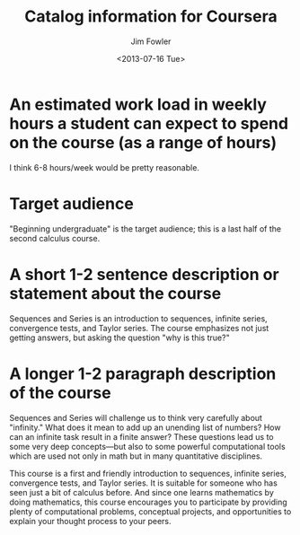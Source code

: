 #+AUTHOR: Jim Fowler
#+DATE: <2013-07-16 Tue>
#+TITLE: Catalog information for Coursera

* An estimated work load in weekly hours a student can expect to spend on the course (as a range of hours)

  I think 6-8 hours/week would be pretty reasonable.

* Target audience

  "Beginning undergraduate" is the target audience; this is a last
  half of the second calculus course.

* A short 1-2 sentence description or statement about the course
  
  Sequences and Series is an introduction to sequences, infinite
  series, convergence tests, and Taylor series.  The course emphasizes
  not just getting answers, but asking the question "why is this
  true?"

* A longer 1-2 paragraph description of the course

  Sequences and Series will challenge us to think very carefully about
  "infinity."  What does it mean to add up an unending list of
  numbers?  How can an infinite task result in a finite answer?  These
  questions lead us to some very deep concepts---but also to some
  powerful computational tools which are used not only in math but in
  many quantitative disciplines.

  This course is a first and friendly introduction to sequences,
  infinite series, convergence tests, and Taylor series.  It is
  suitable for someone who has seen just a bit of calculus before.
  And since one learns mathematics by doing mathematics, this course
  encourages you to participate by providing plenty of computational
  problems, conceptual projects, and opportunities to explain your
  thought process to your peers.
